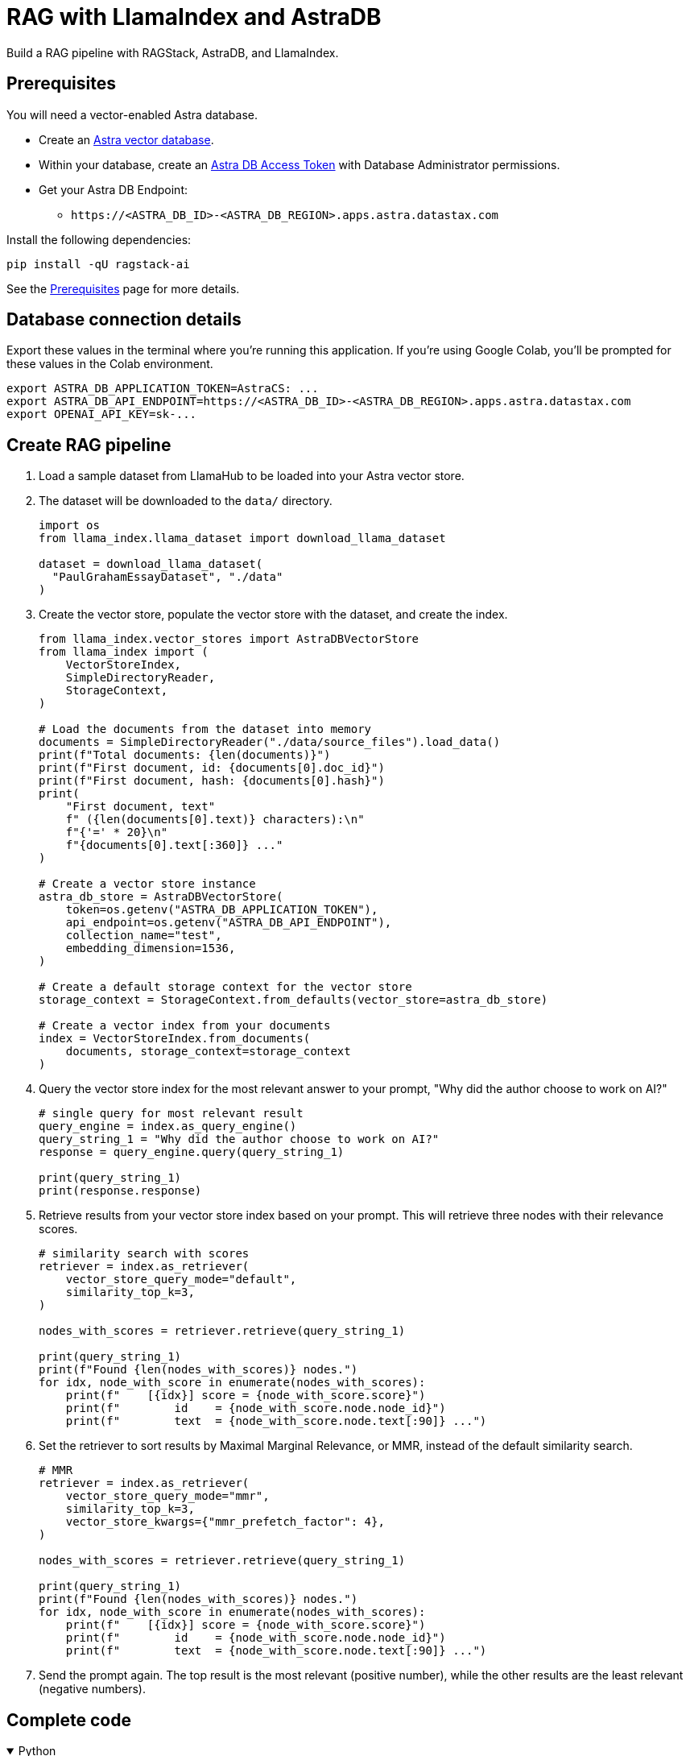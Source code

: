 = RAG with LlamaIndex and AstraDB

Build a RAG pipeline with RAGStack, AstraDB, and LlamaIndex.

== Prerequisites

You will need a vector-enabled Astra database.

* Create an https://docs.datastax.com/en/astra-serverless/docs/getting-started/create-db-choices.html[Astra
vector database].
* Within your database, create an https://docs.datastax.com/en/astra-serverless/docs/manage/org/manage-tokens.html[Astra
DB Access Token] with Database Administrator permissions.
* Get your Astra DB Endpoint:
** `+https://<ASTRA_DB_ID>-<ASTRA_DB_REGION>.apps.astra.datastax.com+`

Install the following dependencies:
[source,python]
----
pip install -qU ragstack-ai
----
See the https://docs.datastax.com/en/ragstack/docs/prerequisites.html[Prerequisites] page for more details.

== Database connection details

Export these values in the terminal where you're running this application.
If you're using Google Colab, you'll be prompted for these values in the Colab environment.
[source,bash]
----
export ASTRA_DB_APPLICATION_TOKEN=AstraCS: ...
export ASTRA_DB_API_ENDPOINT=https://<ASTRA_DB_ID>-<ASTRA_DB_REGION>.apps.astra.datastax.com
export OPENAI_API_KEY=sk-...
----

== Create RAG pipeline

. Load a sample dataset from LlamaHub to be loaded into your Astra vector store.
. The dataset will be downloaded to the `data/` directory.
+
[source,python]
----
import os
from llama_index.llama_dataset import download_llama_dataset

dataset = download_llama_dataset(
  "PaulGrahamEssayDataset", "./data"
)
----
+
. Create the vector store, populate the vector store with the dataset, and create the index.
+
[source,python]
----
from llama_index.vector_stores import AstraDBVectorStore
from llama_index import (
    VectorStoreIndex,
    SimpleDirectoryReader,
    StorageContext,
)

# Load the documents from the dataset into memory
documents = SimpleDirectoryReader("./data/source_files").load_data()
print(f"Total documents: {len(documents)}")
print(f"First document, id: {documents[0].doc_id}")
print(f"First document, hash: {documents[0].hash}")
print(
    "First document, text"
    f" ({len(documents[0].text)} characters):\n"
    f"{'=' * 20}\n"
    f"{documents[0].text[:360]} ..."
)

# Create a vector store instance
astra_db_store = AstraDBVectorStore(
    token=os.getenv("ASTRA_DB_APPLICATION_TOKEN"),
    api_endpoint=os.getenv("ASTRA_DB_API_ENDPOINT"),
    collection_name="test",
    embedding_dimension=1536,
)

# Create a default storage context for the vector store
storage_context = StorageContext.from_defaults(vector_store=astra_db_store)

# Create a vector index from your documents
index = VectorStoreIndex.from_documents(
    documents, storage_context=storage_context
)
----
+
. Query the vector store index for the most relevant answer to your prompt, "Why did
the author choose to work on AI?"
+
[source,python]
----
# single query for most relevant result
query_engine = index.as_query_engine()
query_string_1 = "Why did the author choose to work on AI?"
response = query_engine.query(query_string_1)

print(query_string_1)
print(response.response)
----
+
. Retrieve results from your vector store index based on your prompt.
This will retrieve three nodes with their relevance scores.
+
[source,python]
----
# similarity search with scores
retriever = index.as_retriever(
    vector_store_query_mode="default",
    similarity_top_k=3,
)

nodes_with_scores = retriever.retrieve(query_string_1)

print(query_string_1)
print(f"Found {len(nodes_with_scores)} nodes.")
for idx, node_with_score in enumerate(nodes_with_scores):
    print(f"    [{idx}] score = {node_with_score.score}")
    print(f"        id    = {node_with_score.node.node_id}")
    print(f"        text  = {node_with_score.node.text[:90]} ...")
----
+
. Set the retriever to sort results by Maximal Marginal Relevance, or MMR,
instead of the default similarity search.
+
[source,python]
----
# MMR
retriever = index.as_retriever(
    vector_store_query_mode="mmr",
    similarity_top_k=3,
    vector_store_kwargs={"mmr_prefetch_factor": 4},
)

nodes_with_scores = retriever.retrieve(query_string_1)

print(query_string_1)
print(f"Found {len(nodes_with_scores)} nodes.")
for idx, node_with_score in enumerate(nodes_with_scores):
    print(f"    [{idx}] score = {node_with_score.score}")
    print(f"        id    = {node_with_score.node.node_id}")
    print(f"        text  = {node_with_score.node.text[:90]} ...")
----
+
. Send the prompt again. The top result is the most relevant (positive
number), while the other results are the least relevant (negative
numbers).

== Complete code

.Python
[%collapsible%open]
====
[source,python]
----
import os
from llama_index.vector_stores import AstraDBVectorStore
from llama_index import (
    VectorStoreIndex,
    SimpleDirectoryReader,
    StorageContext,
)

from llama_index.llama_dataset import download_llama_dataset

dataset = download_llama_dataset(
  "PaulGrahamEssayDataset", "./data"
)

# Load the documents from the dataset into memory
documents = SimpleDirectoryReader("./data/source_files").load_data()
print(f"Total documents: {len(documents)}")
print(f"First document, id: {documents[0].doc_id}")
print(f"First document, hash: {documents[0].hash}")
print(
    "First document, text"
    f" ({len(documents[0].text)} characters):\n"
    f"{'=' * 20}\n"
    f"{documents[0].text[:360]} ..."
)

# Create a vector store instance
astra_db_store = AstraDBVectorStore(
    token=os.getenv("ASTRA_DB_APPLICATION_TOKEN"),
    api_endpoint=os.getenv("ASTRA_DB_API_ENDPOINT"),
    collection_name="test",
    embedding_dimension=1536,
)

# Create a default storage context for the vector store
storage_context = StorageContext.from_defaults(vector_store=astra_db_store)

# Create a vector index from your documents
index = VectorStoreIndex.from_documents(
    documents, storage_context=storage_context
)

query_engine = index.as_query_engine()
query_string_1 = "Why did the author choose to work on AI?"
response = query_engine.query(query_string_1)

print(query_string_1)
print(response.response)

retriever = index.as_retriever(
    vector_store_query_mode="mmr",
    similarity_top_k=3,
    vector_store_kwargs={"mmr_prefetch_factor": 4},
)

nodes_with_scores = retriever.retrieve(query_string_1)

print(query_string_1)
print(f"Found {len(nodes_with_scores)} nodes.")
for idx, node_with_score in enumerate(nodes_with_scores):
    print(f"    [{idx}] score = {node_with_score.score}")
    print(f"        id    = {node_with_score.node.node_id}")
    print(f"        text  = {node_with_score.node.text[:90]} ...")


----
====